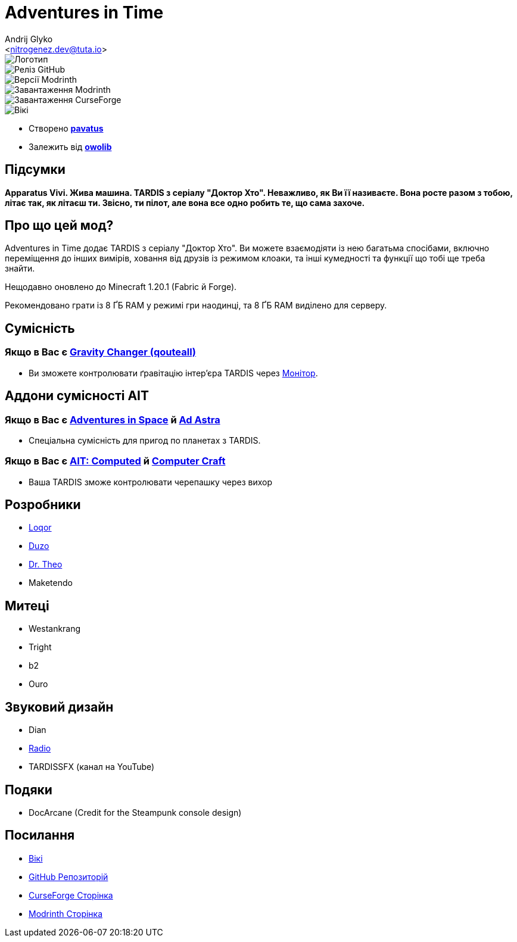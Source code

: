 = Adventures in Time
:Author: Andrij Glyko
:Email: <nitrogenez.dev@tuta.io>
:Revision: v0.2
:Date: 2024-12-27

image::https://github.com/M-D-Team/ait-fabric-1.20.1/blob/main/src/main/resources/assets/ait/textures/gui/title/main_ait_logo.png?raw=true[Логотип]
image::https://img.shields.io/github/v/release/M-D-Team/ait-fabric-1.20.1?include_prereleases[Реліз GitHub]
image::https://img.shields.io/modrinth/game-versions/ait?link=https%3A%2F%2Fmodrinth.com%2Fmod%2Fait%2Fversions[Версії Modrinth]
image::https://img.shields.io/modrinth/dt/ait?logo=modrinth&link=https%3A%2F%2Fmodrinth.com%2Fmod%2Fait[Завантаження Modrinth]
image::https://img.shields.io/curseforge/dt/856138?logo=curseforge&color=red&link=https%3A%2F%2Fwww.curseforge.com%2Fminecraft%2Fmc-mods%2Fadventures-in-time[Завантаження CurseForge]
image::https://img.shields.io/badge/wiki-grey?logo=gitbook&logoColor=white&link=https%3A%2F%2Floqor.dev%2Fait%2F[Вікі]

- Створено https://pavatus.github.io[*pavatus*]
- Залежить від https://modrinth.com/mod/owo-lib[*owolib*]

== Підсумки

**Apparatus Vivi. Жива машина. TARDIS з серіалу "Доктор Хто". Неважливо, як Ви її називаєте.
Вона росте разом з тобою, літає так, як літаєш ти. Звісно, ти пілот, але вона все одно робить те,
що сама захоче.**

== Про що цей мод?

Adventures in Time додає TARDIS з серіалу "Доктор Хто". Ви можете взаємодіяти із нею багатьма
спосібами, включно переміщення до інших вимірів, ховання від друзів із режимом клоаки, та інші
кумедності та функції що тобі ще треба знайти.

Нещодавно оновлено до Minecraft 1.20.1 (Fabric й Forge).

Рекомендовано грати із 8 ҐБ RAM у режимі гри наодинці, та 8 ҐБ RAM виділено
для серверу.

== Сумісність
=== Якщо в Вас є https://modrinth.com/mod/gravity-api-fork/version[Gravity Changer (qouteall)]
- Ви зможете контролювати ґравітацію інтер'єра TARDIS через https://loqor.dev/ait/Monitor/[Монітор].

== Аддони сумісності AIT
=== Якщо в Вас є https://github.com/DrTheodor/adventures-in-space[Adventures in Space] й https://modrinth.com/mod/ad-astra[Ad Astra]
- Спеціальна сумісність для пригод по планетах з TARDIS.

=== Якщо в Вас є https://github.com/Duzos/aitcompute/tree/0.1.0.24-1.20.1-dev[AIT: Computed] й https://modrinth.com/mod/cc-tweaked[Computer Craft]
- Ваша TARDIS зможе контролювати черепашку через вихор

== Розробники
- https://loqor.dev[Loqor]
- https://duzo.is-a.dev[Duzo]
- https://theo.is-a.dev[Dr. Theo]
- Maketendo

== Митеці
- Westankrang
- Tright
- b2
- Ouro

== Звуковий дизайн
- Dian
- https://im-radio.bandcamp.com/album/ait-mod-music-disc-drifting[Radio]
- TARDISSFX (канал на YouTube)

== Подяки
- DocArcane (Credit for the Steampunk console design)

== Посилання
- https://pavatus.github.io/ait-wiki/[Вікі]
- https://github.com/pavatus/ait/[GitHub Репозиторій]
- https://www.curseforge.com/minecraft/mc-mods/adventures-in-time[CurseForge Сторінка]
- https://modrinth.com/mod/ait[Modrinth Сторінка]
